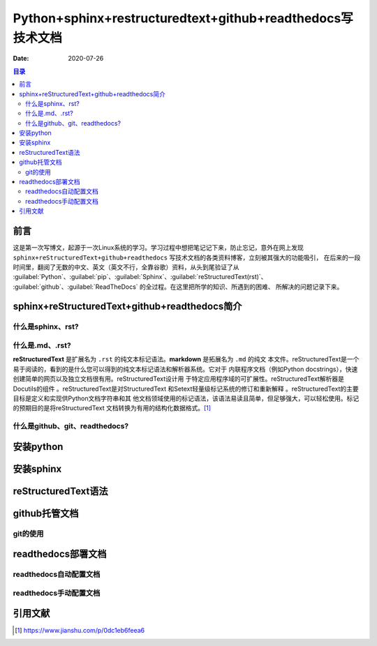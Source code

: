 .. :Author: ZQ
   :Contact: fdevilpublic@163.com
   :Revision: 1.0.0
   :Created Date: 2020-07-26
   :Modified Date:
   :Status: First draft
   :Copyright: This document has been placed in the public domain.
   
============================================================
Python+sphinx+restructuredtext+github+readthedocs写技术文档
============================================================
:Date: 2020-07-26

.. contents:: 目录
   :depth: 3

前言
=====

这是第一次写博文，起源于一次Linux系统的学习。学习过程中想把笔记记下来，防止忘记，意外在网上发现
``sphinx+reStructuredText+github+readthedocs`` 写技术文档的各类资料博客，立刻被其强大的功能吸引，
在后来的一段时间里，翻阅了无数的中文、英文（英文不行，全靠谷歌）资料，从头到尾验证了从 
:guilabel:`Python`、:guilabel:`pip`、:guilabel:`Sphinx`、:guilabel:`reStructuredText(rst)`、
:guilabel:`github`、:guilabel:`ReadTheDocs` 的全过程。在这里把所学的知识、所遇到的困难、
所解决的问题记录下来。



sphinx+reStructuredText+github+readthedocs简介
==============================================

什么是sphinx、rst?
------------------

什么是.md、.rst?
----------------

**reStructuredText** 是扩展名为 ``.rst`` 的纯文本标记语法。**markdown** 是拓展名为 ``.md`` 的纯文
本文件。reStructuredText是一个易于阅读的，看到的是什么您可以得到的纯文本标记语法和解析器系统。它对于
内联程序文档（例如Python docstrings），快速创建简单的网页以及独立文档很有用。reStructuredText设计用
于特定应用程序域的可扩展性。reStructuredText解析器是Docutils的组件 。reStructuredText是对StructuredText
和Setext轻量级标记系统的修订和重新解释 。reStructuredText的主要目标是定义和实现供Python文档字符串和其
他文档领域使用的标记语法，该语法易读且简单，但足够强大，可以轻松使用。标记的预期目的是将reStructuredText
文档转换为有用的结构化数据格式。[#什么是rst]_

什么是github、git、readthedocs?
-------------------------------

安装python
===========

安装sphinx
===========

reStructuredText语法
====================

github托管文档
==============

git的使用
-----------

readthedocs部署文档
===================

readthedocs自动配置文档
-----------------------

readthedocs手动配置文档
-----------------------

引用文献
========

.. [#什么是rst] https://www.jianshu.com/p/0dc1eb6feea6
